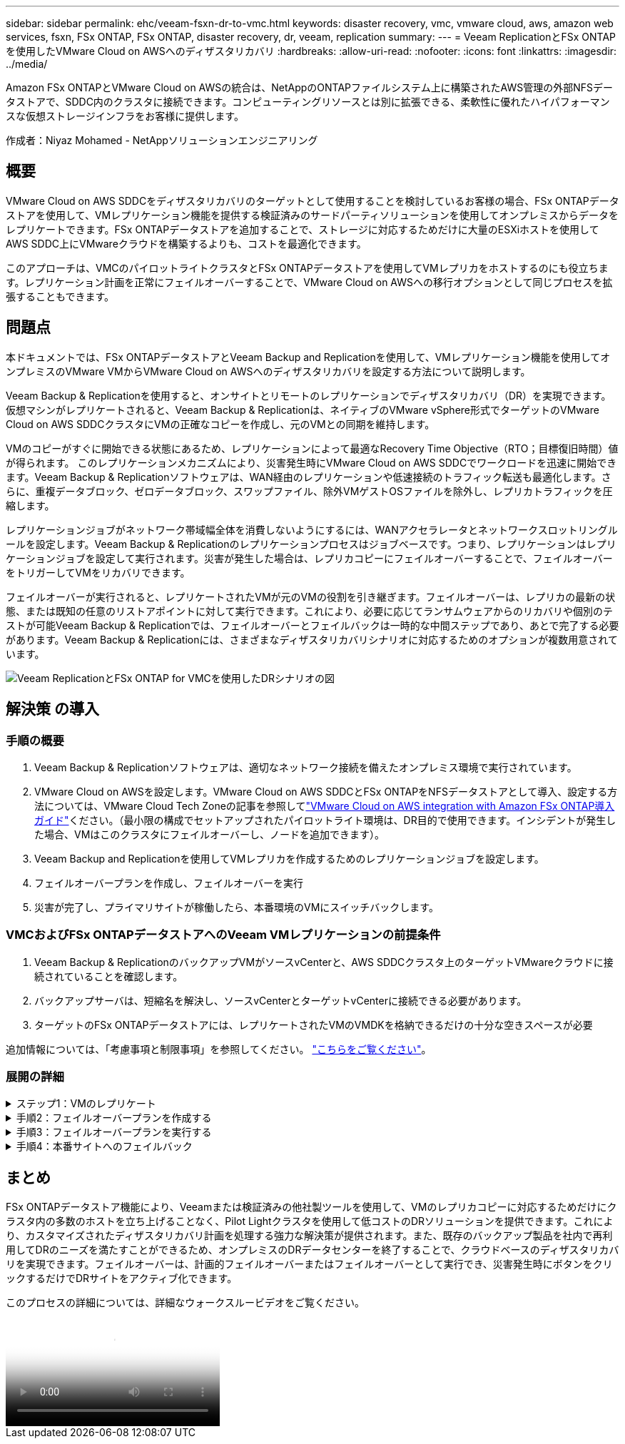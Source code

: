 ---
sidebar: sidebar 
permalink: ehc/veeam-fsxn-dr-to-vmc.html 
keywords: disaster recovery, vmc, vmware cloud, aws, amazon web services, fsxn, FSx ONTAP, FSx ONTAP, disaster recovery, dr, veeam, replication 
summary:  
---
= Veeam ReplicationとFSx ONTAPを使用したVMware Cloud on AWSへのディザスタリカバリ
:hardbreaks:
:allow-uri-read: 
:nofooter: 
:icons: font
:linkattrs: 
:imagesdir: ../media/


[role="lead"]
Amazon FSx ONTAPとVMware Cloud on AWSの統合は、NetAppのONTAPファイルシステム上に構築されたAWS管理の外部NFSデータストアで、SDDC内のクラスタに接続できます。コンピューティングリソースとは別に拡張できる、柔軟性に優れたハイパフォーマンスな仮想ストレージインフラをお客様に提供します。

作成者：Niyaz Mohamed - NetAppソリューションエンジニアリング



== 概要

VMware Cloud on AWS SDDCをディザスタリカバリのターゲットとして使用することを検討しているお客様の場合、FSx ONTAPデータストアを使用して、VMレプリケーション機能を提供する検証済みのサードパーティソリューションを使用してオンプレミスからデータをレプリケートできます。FSx ONTAPデータストアを追加することで、ストレージに対応するためだけに大量のESXiホストを使用してAWS SDDC上にVMwareクラウドを構築するよりも、コストを最適化できます。

このアプローチは、VMCのパイロットライトクラスタとFSx ONTAPデータストアを使用してVMレプリカをホストするのにも役立ちます。レプリケーション計画を正常にフェイルオーバーすることで、VMware Cloud on AWSへの移行オプションとして同じプロセスを拡張することもできます。



== 問題点

本ドキュメントでは、FSx ONTAPデータストアとVeeam Backup and Replicationを使用して、VMレプリケーション機能を使用してオンプレミスのVMware VMからVMware Cloud on AWSへのディザスタリカバリを設定する方法について説明します。

Veeam Backup & Replicationを使用すると、オンサイトとリモートのレプリケーションでディザスタリカバリ（DR）を実現できます。仮想マシンがレプリケートされると、Veeam Backup & Replicationは、ネイティブのVMware vSphere形式でターゲットのVMware Cloud on AWS SDDCクラスタにVMの正確なコピーを作成し、元のVMとの同期を維持します。

VMのコピーがすぐに開始できる状態にあるため、レプリケーションによって最適なRecovery Time Objective（RTO；目標復旧時間）値が得られます。  このレプリケーションメカニズムにより、災害発生時にVMware Cloud on AWS SDDCでワークロードを迅速に開始できます。Veeam Backup & Replicationソフトウェアは、WAN経由のレプリケーションや低速接続のトラフィック転送も最適化します。さらに、重複データブロック、ゼロデータブロック、スワップファイル、除外VMゲストOSファイルを除外し、レプリカトラフィックを圧縮します。

レプリケーションジョブがネットワーク帯域幅全体を消費しないようにするには、WANアクセラレータとネットワークスロットリングルールを設定します。Veeam Backup & Replicationのレプリケーションプロセスはジョブベースです。つまり、レプリケーションはレプリケーションジョブを設定して実行されます。災害が発生した場合は、レプリカコピーにフェイルオーバーすることで、フェイルオーバーをトリガーしてVMをリカバリできます。

フェイルオーバーが実行されると、レプリケートされたVMが元のVMの役割を引き継ぎます。フェイルオーバーは、レプリカの最新の状態、または既知の任意のリストアポイントに対して実行できます。これにより、必要に応じてランサムウェアからのリカバリや個別のテストが可能Veeam Backup & Replicationでは、フェイルオーバーとフェイルバックは一時的な中間ステップであり、あとで完了する必要があります。Veeam Backup & Replicationには、さまざまなディザスタリカバリシナリオに対応するためのオプションが複数用意されています。

image:dr-veeam-fsx-image1.png["Veeam ReplicationとFSx ONTAP for VMCを使用したDRシナリオの図"]



== 解決策 の導入



=== 手順の概要

. Veeam Backup & Replicationソフトウェアは、適切なネットワーク接続を備えたオンプレミス環境で実行されています。
. VMware Cloud on AWSを設定します。VMware Cloud on AWS SDDCとFSx ONTAPをNFSデータストアとして導入、設定する方法については、VMware Cloud Tech Zoneの記事を参照してlink:https://vmc.techzone.vmware.com/fsx-guide["VMware Cloud on AWS integration with Amazon FSx ONTAP導入ガイド"]ください。（最小限の構成でセットアップされたパイロットライト環境は、DR目的で使用できます。インシデントが発生した場合、VMはこのクラスタにフェイルオーバーし、ノードを追加できます）。
. Veeam Backup and Replicationを使用してVMレプリカを作成するためのレプリケーションジョブを設定します。
. フェイルオーバープランを作成し、フェイルオーバーを実行
. 災害が完了し、プライマリサイトが稼働したら、本番環境のVMにスイッチバックします。




=== VMCおよびFSx ONTAPデータストアへのVeeam VMレプリケーションの前提条件

. Veeam Backup & ReplicationのバックアップVMがソースvCenterと、AWS SDDCクラスタ上のターゲットVMwareクラウドに接続されていることを確認します。
. バックアップサーバは、短縮名を解決し、ソースvCenterとターゲットvCenterに接続できる必要があります。
. ターゲットのFSx ONTAPデータストアには、レプリケートされたVMのVMDKを格納できるだけの十分な空きスペースが必要


追加情報については、「考慮事項と制限事項」を参照してください。 link:https://helpcenter.veeam.com/docs/backup/vsphere/replica_limitations.html?ver=120["こちらをご覧ください"]。



=== 展開の詳細

.ステップ1：VMのレプリケート
[%collapsible]
====
Veeam Backup & ReplicationはVMware vSphereスナップショット機能を活用し、レプリケーション中にVeeam Backup & ReplicationはVMware vSphereにVMスナップショットの作成を要求します。VMスナップショットは、仮想ディスク、システムの状態、構成などを含むVMのポイントインタイムコピーです。Veeam Backup & Replicationでは、Snapshotをレプリケーションのデータソースとして使用します。

VMをレプリケートするには、次の手順を実行します。

. Veeam Backup & Replicationコンソールを開きます。
. [Home]ビューで、[Replication Job]>[Virtual machine]>[VMware vSphere]を選択します。
. ジョブ名を指定し、適切な詳細制御チェックボックスを選択します。次へをクリックします。
+
** オンプレミスとAWS間の接続で帯域幅が制限されている場合は、[Replica seeding]チェックボックスをオンにします。
** VMware Cloud on AWS SDDC上のセグメントがオンプレミスサイトネットワークのセグメントと一致しない場合は、[Network remapping（for AWS VMC sites with different networks）]チェックボックスをオンにします。
** オンプレミスの本番用サイトのIPアドレス指定方式がAWS VMCサイトのIPアドレス指定方式と異なる場合は、Replica Re-IP（for DR sites with different IP addressing scheme）チェックボックスを選択します。
+
image:dr-veeam-fsx-image2.png["入力/出力ダイアログを示す図、または書き込まれた内容を表す図"]



. [Virtual Machines]手順で、VMware Cloud on AWS SDDCに接続されたFSx ONTAPデータストアにレプリケートする必要のあるVMを選択します。仮想マシンをVSANに配置して、使用可能なVSANデータストアの容量をいっぱいにすることができます。パイロットライトクラスタでは、3ノードクラスタの使用可能容量が制限されます。残りのデータはFSx ONTAPデータストアにレプリケートできます。[追加]*をクリックし、*[オブジェクトの追加]*ウィンドウで必要なVMまたはVMコンテナを選択して*[追加]*をクリックします。「 * 次へ * 」をクリックします。
+
image:dr-veeam-fsx-image3.png["入力/出力ダイアログを示す図、または書き込まれた内容を表す図"]

. その後、デスティネーションをVMware Cloud on AWS SDDCクラスター/ホストとして選択し、VMレプリカ用の適切なリソースプール、VMフォルダ、FSx ONTAPデータストアを選択します。次に*[次へ]*をクリックします。
+
image:dr-veeam-fsx-image4.png["入力/出力ダイアログを示す図、または書き込まれた内容を表す図"]

. 次の手順では、必要に応じてソースとデスティネーションの仮想ネットワーク間のマッピングを作成します。
+
image:dr-veeam-fsx-image5.png["入力/出力ダイアログを示す図、または書き込まれた内容を表す図"]

. [ジョブ設定]ステップで、VMレプリカのメタデータや保持ポリシーなどを格納するバックアップリポジトリを指定します。
. Data Transfer（データ転送）ステップで* Source（ソース）*および* Target（ターゲット）*プロキシサーバーを更新し、* Automatic（自動）*選択（デフォルト）のままにして* Direct *オプションを選択したままにして* Next（次へ）*をクリックします。
. [Guest Processing]ステップで、必要に応じて[Enable application-aware processing]オプションを選択します。「 * 次へ * 」をクリックします。
+
image:dr-veeam-fsx-image6.png["入力/出力ダイアログを示す図、または書き込まれた内容を表す図"]

. レプリケーションジョブを定期的に実行するレプリケーションスケジュールを選択します。
. ウィザードの* Summary *ステップで、レプリケーションジョブの詳細を確認します。ウィザードを終了した直後にジョブを開始するには、*[完了]をクリックしたときにジョブを実行する*チェックボックスをオンにします。オンにしない場合は、チェックボックスをオフのままにします。次に、*[完了]*をクリックしてウィザードを閉じます。
+
image:dr-veeam-fsx-image7.png["入力/出力ダイアログを示す図、または書き込まれた内容を表す図"]



レプリケーションジョブが開始されると、指定されたサフィックスのVMがデスティネーションVMC SDDCクラスタ/ホストに取り込まれます。

image:dr-veeam-fsx-image8.png["入力/出力ダイアログを示す図、または書き込まれた内容を表す図"]

追加情報によるVeeamレプリケーションについては、を参照してください。 link:https://helpcenter.veeam.com/docs/backup/vsphere/replication_process.html?ver=120["レプリケーションの仕組み"]。

====
.手順2：フェイルオーバープランを作成する
[%collapsible]
====
最初のレプリケーションまたはシードが完了したら、フェイルオーバープランを作成します。フェイルオーバープランは、依存するVMのフェイルオーバーを1つずつ、またはグループとして自動的に実行するのに役立ちます。フェイルオーバープランは、ブート遅延を含むVMの処理順序の青写真です。フェイルオーバープランは、重要な依存VMがすでに実行されていることを確認するのにも役立ちます。

プランを作成するには、レプリカという新しいサブセクションに移動し、フェイルオーバープランを選択します。適切なVMを選択します。Veeam Backup & Replicationは、この時点に最も近いリストアポイントを検索し、それらを使用してVMレプリカを開始します。


NOTE: フェイルオーバープランを追加できるのは、初期レプリケーションが完了し、VMレプリカがReady状態になってからです。


NOTE: フェイルオーバープランの実行時に同時に起動できるVMの最大数は10です。


NOTE: フェイルオーバープロセス中は、ソースVMの電源はオフになりません。

フェイルオーバープラン*を作成するには、次の手順を実行します。

. [ホーム]ビューで、*[フェイルオーバープラン]>[VMware vSphere]*を選択します。
. 次に、プランの名前と概要を入力します。必要に応じて、フェイルオーバー前およびフェイルオーバー後のスクリプトを追加できます。たとえば、スクリプトを実行して、レプリケートされたVMを起動する前にVMをシャットダウンします。
+
image:dr-veeam-fsx-image9.png["入力/出力ダイアログを示す図、または書き込まれた内容を表す図"]

. VMを計画に追加し、VMのブート順序とブート遅延を変更して、アプリケーションの依存関係を満たすようにします。
+
image:dr-veeam-fsx-image10.png["入力/出力ダイアログを示す図、または書き込まれた内容を表す図"]



レプリケーションジョブを作成するための追加情報については、を参照してください。 link:https://helpcenter.veeam.com/docs/backup/vsphere/replica_job.html?ver=120["レプリケーションジョブの作成"]。

====
.手順3：フェイルオーバープランを実行する
[%collapsible]
====
フェイルオーバー時には、本番サイトのソースVMがディザスタリカバリサイトのレプリカにスイッチオーバーされます。フェイルオーバープロセスの一環として、Veeam Backup & ReplicationはVMレプリカを必要なリストアポイントにリストアし、すべてのI/OアクティビティをソースVMからそのレプリカに移動します。レプリカは、災害発生時だけでなく、DRドリルのシミュレーションにも使用できます。フェイルオーバーのシミュレーション中は、ソースVMは引き続き実行されます。必要なテストがすべて完了したら、フェイルオーバーを元に戻して通常の運用に戻すことができます。


NOTE: DRドリル中にIPの競合を回避するために、ネットワークのセグメント化が行われていることを確認します。

フェイルオーバープランを開始するには、* Failover Plans *タブをクリックし、フェイルオーバープランを右クリックします。「 * Start （開始）」を選択しますこれにより、VMレプリカの最新のリストアポイントを使用してフェイルオーバーが実行されます。VMレプリカの特定のリストアポイントにフェイルオーバーするには、* Start to *を選択します。

image:dr-veeam-fsx-image11.png["入力/出力ダイアログを示す図、または書き込まれた内容を表す図"]

image:dr-veeam-fsx-image12.png["入力/出力ダイアログを示す図、または書き込まれた内容を表す図"]

VMレプリカの状態がReadyからFailoverに変わり、VMはデスティネーションのVMware Cloud on AWS SDDCクラスタ/ホストで開始されます。

image:dr-veeam-fsx-image13.png["入力/出力ダイアログを示す図、または書き込まれた内容を表す図"]

フェイルオーバーが完了すると、VMのステータスが「Failover」に変わります。

image:dr-veeam-fsx-image14.png["入力/出力ダイアログを示す図、または書き込まれた内容を表す図"]


NOTE: Veeam Backup & Replicationは、レプリカがReady状態に戻るまで、ソースVMのすべてのレプリケーションアクティビティを停止します。

フェイルオーバープランの詳細については、を参照してください。 link:https://helpcenter.veeam.com/docs/backup/vsphere/failover_plan.html?ver=120["フェイルオーバープラン"]。

====
.手順4：本番サイトへのフェイルバック
[%collapsible]
====
フェイルオーバープランの実行中は中間ステップとみなされ、要件に基づいて確定する必要があります。オプションには次のものがあります。

* *本番環境へのフェイルバック*：元のVMに切り替えて、VMレプリカの実行中に発生したすべての変更を元のVMに転送します。



NOTE: フェイルバックを実行すると、変更は転送されますが、パブリッシュされません。[Commit failback]*（元のVMが期待どおりに動作することが確認されたら）または[Undo failback]*を選択して、元のVMが期待どおりに動作しない場合はVMレプリカに戻ります。

* *フェイルオーバーを元に戻す*-元のVMに切り替えて、VMレプリカの実行中に行った変更をすべて破棄します。
* *永続的フェイルオーバー*-元のVMからVMレプリカに永続的に切り替え、このレプリカを元のVMとして使用します。


このデモでは、本番環境へのフェイルバックを選択しました。ウィザードの[Destination]ステップで[Failback to the original VM]が選択され、[Power on VM after restoring]チェックボックスが有効になっている。

image:dr-veeam-fsx-image15.png["入力/出力ダイアログを示す図、または書き込まれた内容を表す図"]

image:dr-veeam-fsx-image16.png["入力/出力ダイアログを示す図、または書き込まれた内容を表す図"]

フェイルバックコミットは、フェイルバック操作を完了する方法の1つです。フェイルバックがコミットされると、フェイルバックされたVM（本番VM）に送信された変更が想定どおりに機能していることが確認されます。コミット処理が完了すると、Veeam Backup & Replicationは本番用VMのレプリケーションアクティビティを再開します。

フェイルバックプロセスの詳細については、次のVeeamのドキュメントを参照してください： link:https://helpcenter.veeam.com/docs/backup/vsphere/failover_failback.html?ver=120["レプリケーションのフェイルオーバーとフェイルバック"]。

image:dr-veeam-fsx-image17.png["入力/出力ダイアログを示す図、または書き込まれた内容を表す図"]

image:dr-veeam-fsx-image18.png["入力/出力ダイアログを示す図、または書き込まれた内容を表す図"]

本番環境へのフェイルバックが成功すると、VMはすべて元の本番サイトにリストアされます。

image:dr-veeam-fsx-image19.png["入力/出力ダイアログを示す図、または書き込まれた内容を表す図"]

====


== まとめ

FSx ONTAPデータストア機能により、Veeamまたは検証済みの他社製ツールを使用して、VMのレプリカコピーに対応するためだけにクラスタ内の多数のホストを立ち上げることなく、Pilot Lightクラスタを使用して低コストのDRソリューションを提供できます。これにより、カスタマイズされたディザスタリカバリ計画を処理する強力な解決策が提供されます。また、既存のバックアップ製品を社内で再利用してDRのニーズを満たすことができるため、オンプレミスのDRデータセンターを終了することで、クラウドベースのディザスタリカバリを実現できます。フェイルオーバーは、計画的フェイルオーバーまたはフェイルオーバーとして実行でき、災害発生時にボタンをクリックするだけでDRサイトをアクティブ化できます。

このプロセスの詳細については、詳細なウォークスルービデオをご覧ください。

video::15fed205-8614-4ef7-b2d0-b061015e925a[panopto,width=Video walkthrough of the solution]